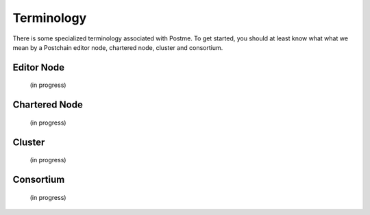 .. _terminology:

Terminology
===========

There is some specialized terminology associated with Postme. To get started, you should at least know what what we mean by a Postchain editor node, chartered node, cluster and consortium.


Editor Node
-----------
 (in progress)


Chartered Node
--------------

 (in progress)


Cluster
-------
 (in progress)


Consortium
----------
 (in progress)